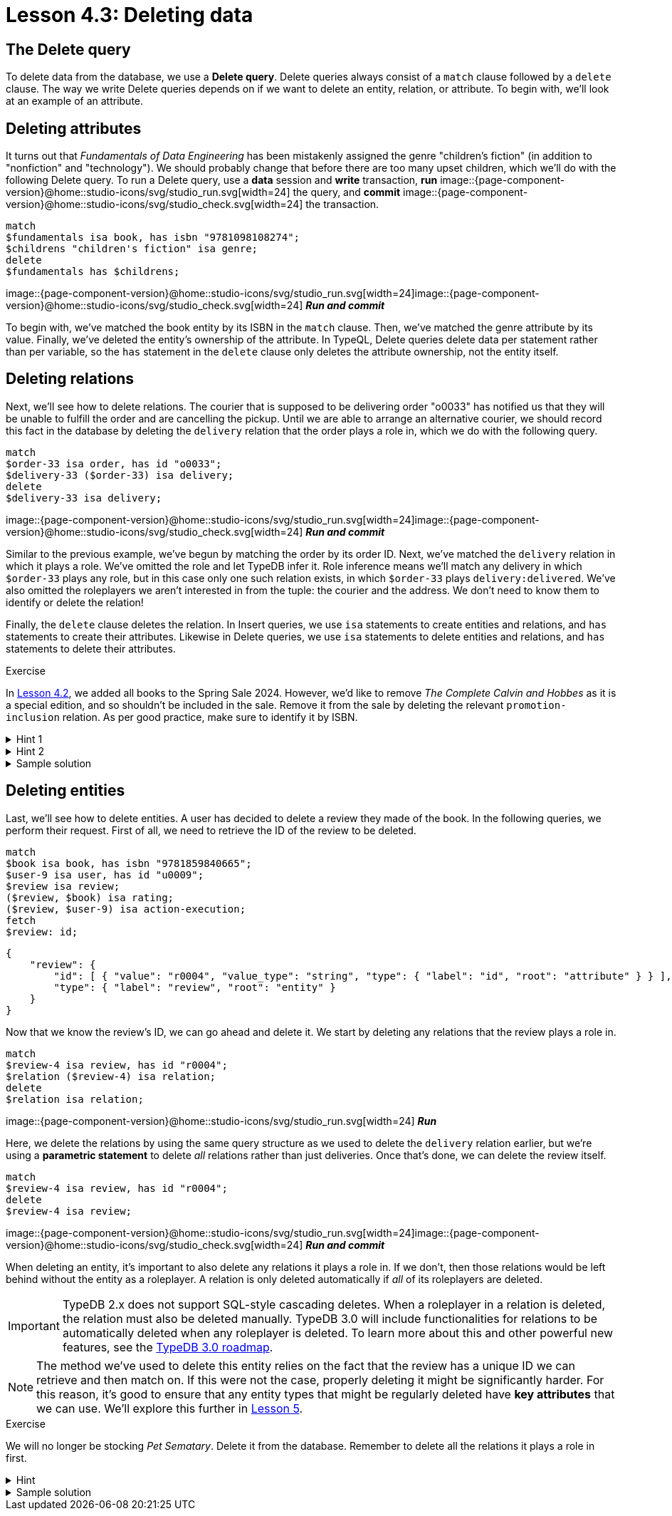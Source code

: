 = Lesson 4.3: Deleting data

== The Delete query

To delete data from the database, we use a *Delete query*. Delete queries always consist of a `match` clause followed by a `delete` clause. The way we write Delete queries depends on if we want to delete an entity, relation, or attribute. To begin with, we'll look at an example of an attribute.

== Deleting attributes

It turns out that _Fundamentals of Data Engineering_ has been mistakenly assigned the genre "children's fiction" (in addition to "nonfiction" and "technology"). We should probably change that before there are too many upset children, which we'll do with the following Delete query. To run a Delete query, use a *data* session and *write* transaction, *run* image::{page-component-version}@home::studio-icons/svg/studio_run.svg[width=24] the query, and *commit* image::{page-component-version}@home::studio-icons/svg/studio_check.svg[width=24] the transaction.

[,typeql]
----
match
$fundamentals isa book, has isbn "9781098108274";
$childrens "children's fiction" isa genre;
delete
$fundamentals has $childrens;
----
image::{page-component-version}@home::studio-icons/svg/studio_run.svg[width=24]image::{page-component-version}@home::studio-icons/svg/studio_check.svg[width=24] *_Run and commit_*

To begin with, we've matched the book entity by its ISBN in the `match` clause. Then, we've matched the genre attribute by its value. Finally, we've deleted the entity's ownership of the attribute. In TypeQL, Delete queries delete data per statement rather than per variable, so the `has` statement in the `delete` clause only deletes the attribute ownership, not the entity itself.

== Deleting relations

Next, we'll see how to delete relations. The courier that is supposed to be delivering order "o0033" has notified us that they will be unable to fulfill the order and are cancelling the pickup. Until we are able to arrange an alternative courier, we should record this fact in the database by deleting the `delivery` relation that the order plays a role in, which we do with the following query.

[,typeql]
----
match
$order-33 isa order, has id "o0033";
$delivery-33 ($order-33) isa delivery;
delete
$delivery-33 isa delivery;
----
image::{page-component-version}@home::studio-icons/svg/studio_run.svg[width=24]image::{page-component-version}@home::studio-icons/svg/studio_check.svg[width=24] *_Run and commit_*

Similar to the previous example, we've begun by matching the order by its order ID. Next, we've matched the `delivery` relation in which it plays a role. We've omitted the role and let TypeDB infer it. Role inference means we'll match any delivery in which `$order-33` plays any role, but in this case only one such relation exists, in which `$order-33` plays `delivery:delivered`. We've also omitted the roleplayers we aren't interested in from the tuple: the courier and the address. We don't need to know them to identify or delete the relation!

Finally, the `delete` clause deletes the relation. In Insert queries, we use `isa` statements to create entities and relations, and `has` statements to create their attributes. Likewise in Delete queries, we use `isa` statements to delete entities and relations, and `has` statements to delete their attributes.

.Exercise
[caption=""]
====
In xref:{page-component-version}@academy::4-writing-data/4.2-inserting-polymorphic-data.adoc[Lesson 4.2], we added all books to the Spring Sale 2024. However, we'd like to remove _The Complete Calvin and Hobbes_ as it is a special edition, and so shouldn't be included in the sale. Remove it from the sale by deleting the relevant `promotion-inclusion` relation. As per good practice, make sure to identify it by ISBN.

.Hint 1
[%collapsible]
=====
To get the correct ISBN, you can use the following query.
[,typeql]
----
match
$calvin-hobbes isa book, has title "The Complete Calvin and Hobbes";
fetch
$calvin-hobbes: isbn;
----
=====

.Hint 2
[%collapsible]
=====
To delete the book from only this particular sale, you will need to match the relation by _both_ roleplayers.
=====

.Sample solution
[%collapsible]
=====
[,typeql]
----
match
$spring-sale isa promotion, has code "SPR24";
$calvin-hobbes isa book, has isbn "9780740748479";
$inclusion ($spring-sale, $calvin-hobbes) isa promotion-inclusion;
delete
$inclusion isa promotion-inclusion;
----
image::{page-component-version}@home::studio-icons/svg/studio_run.svg[width=24]image::{page-component-version}@home::studio-icons/svg/studio_check.svg[width=24] *_Run and commit_*
=====
====

== Deleting entities

Last, we'll see how to delete entities. A user has decided to delete a review they made of the book. In the following queries, we perform their request. First of all, we need to retrieve the ID of the review to be deleted.

[,typeql]
----
match
$book isa book, has isbn "9781859840665";
$user-9 isa user, has id "u0009";
$review isa review;
($review, $book) isa rating;
($review, $user-9) isa action-execution;
fetch
$review: id;
----
[,json]
----
{
    "review": {
        "id": [ { "value": "r0004", "value_type": "string", "type": { "label": "id", "root": "attribute" } } ],
        "type": { "label": "review", "root": "entity" }
    }
}
----

Now that we know the review's ID, we can go ahead and delete it. We start by deleting any relations that the review plays a role in.

[,typeql]
----
match
$review-4 isa review, has id "r0004";
$relation ($review-4) isa relation;
delete
$relation isa relation;
----
image::{page-component-version}@home::studio-icons/svg/studio_run.svg[width=24] *_Run_*

Here, we delete the relations by using the same query structure as we used to delete the `delivery` relation earlier, but we're using a *parametric statement* to delete _all_ relations rather than just deliveries. Once that's done, we can delete the review itself.

[,typeql]
----
match
$review-4 isa review, has id "r0004";
delete
$review-4 isa review;
----
image::{page-component-version}@home::studio-icons/svg/studio_run.svg[width=24]image::{page-component-version}@home::studio-icons/svg/studio_check.svg[width=24] *_Run and commit_*

When deleting an entity, it's important to also delete any relations it plays a role in. If we don't, then those relations would be left behind without the entity as a roleplayer. A relation is only deleted automatically if _all_ of its roleplayers are deleted.

[IMPORTANT]
====
TypeDB 2.x does not support SQL-style cascading deletes. When a roleplayer in a relation is deleted, the relation must also be deleted manually. TypeDB 3.0 will include functionalities for relations to be automatically deleted when any roleplayer is deleted. To learn more about this and other powerful new features, see the https://typedb.com/blog/typedb-3-roadmap[TypeDB 3.0 roadmap].
====

[NOTE]
====
The method we've used to delete this entity relies on the fact that the review has a unique ID we can retrieve and then match on. If this were not the case, properly deleting it might be significantly harder. For this reason, it's good to ensure that any entity types that might be regularly deleted have *key attributes* that we can use. We'll explore this further in xref:{page-component-version}@academy::5-defining-schemas/index.adoc[Lesson 5].
====

.Exercise
[caption=""]
====
We will no longer be stocking _Pet Sematary_. Delete it from the database. Remember to delete all the relations it plays a role in first.

.Hint
[%collapsible]
=====
To get the correct ISBN, you can use the following query.
[,typeql]
----
match
$pet-sematary isa book, has title "Pet Sematary";
fetch
$pet-sematary: isbn;
----
=====

.Sample solution
[%collapsible]
=====
[,typeql]
----
match
$pet-sematary isa book, has isbn "9780451162076";
$relation ($pet-sematary) isa relation;
delete
$relation isa relation;
----
image::{page-component-version}@home::studio-icons/svg/studio_run.svg[width=24] *_Run_*

[,typeql]
----
match
$pet-sematary isa book, has isbn "9780451162076";
delete
$pet-sematary isa book;
----
image::{page-component-version}@home::studio-icons/svg/studio_run.svg[width=24]image::{page-component-version}@home::studio-icons/svg/studio_check.svg[width=24] *_Run and commit_*
=====
====

